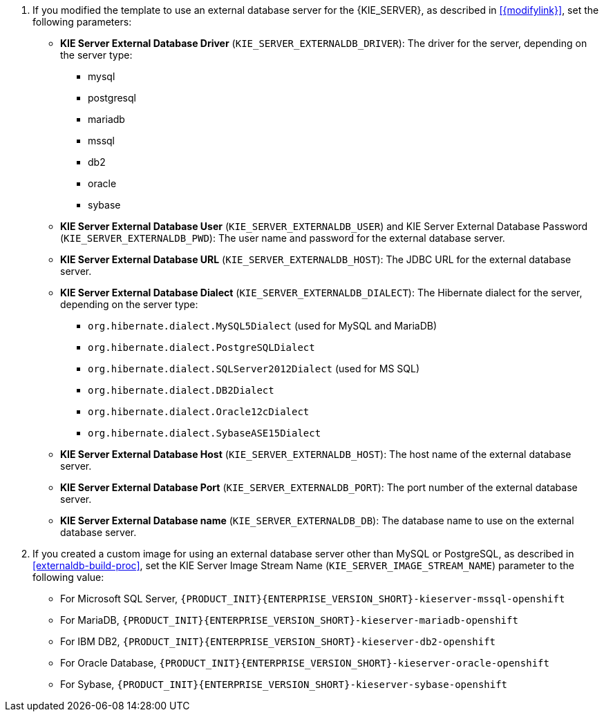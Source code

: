 ifeval::["{modifylink}"=="none"]
. If you are using the `{PRODUCT_INIT}{ENTERPRISE_VERSION_SHORT}-kieserver-externaldb.yaml` template to use an external database server for the {KIE_SERVER}, set the following parameters:
endif::[]
ifeval::["{modifylink}"!="none"]
. If you modified the template to use an external database server for the {KIE_SERVER}, as described in <<{modifylink}>>, set the following parameters:
endif::[]
+
** *KIE Server External Database Driver* (`KIE_SERVER_EXTERNALDB_DRIVER`): The driver for the server, depending on the server type:
+
*** mysql
*** postgresql
*** mariadb
*** mssql
*** db2
*** oracle
*** sybase
+
** *KIE Server External Database User* (`KIE_SERVER_EXTERNALDB_USER`) and KIE Server External Database Password (`KIE_SERVER_EXTERNALDB_PWD`): The user name and password for the external database server.
** *KIE Server External Database URL* (`KIE_SERVER_EXTERNALDB_HOST`): The JDBC URL for the external database server.
** *KIE Server External Database Dialect* (`KIE_SERVER_EXTERNALDB_DIALECT`): The Hibernate dialect for the server, depending on the server type:
+
*** `org.hibernate.dialect.MySQL5Dialect` (used for MySQL and MariaDB)
*** `org.hibernate.dialect.PostgreSQLDialect` 
*** `org.hibernate.dialect.SQLServer2012Dialect` (used for MS SQL)
*** `org.hibernate.dialect.DB2Dialect`
*** `org.hibernate.dialect.Oracle12cDialect`
*** `org.hibernate.dialect.SybaseASE15Dialect`
+
** *KIE Server External Database Host* (`KIE_SERVER_EXTERNALDB_HOST`): The host name of the external database server.
** *KIE Server External Database Port* (`KIE_SERVER_EXTERNALDB_PORT`): The port number of the external database server.
** *KIE Server External Database name* (`KIE_SERVER_EXTERNALDB_DB`): The database name to use on the external database server. 
+
. If you created a custom image for using an external database server other than MySQL or PostgreSQL, as described in <<externaldb-build-proc>>, set the KIE Server Image Stream Name (`KIE_SERVER_IMAGE_STREAM_NAME`) parameter to the following value:
+
** For Microsoft SQL Server, `{PRODUCT_INIT}{ENTERPRISE_VERSION_SHORT}-kieserver-mssql-openshift`
** For MariaDB, `{PRODUCT_INIT}{ENTERPRISE_VERSION_SHORT}-kieserver-mariadb-openshift`
** For IBM DB2, `{PRODUCT_INIT}{ENTERPRISE_VERSION_SHORT}-kieserver-db2-openshift`
** For Oracle Database, `{PRODUCT_INIT}{ENTERPRISE_VERSION_SHORT}-kieserver-oracle-openshift`
** For Sybase, `{PRODUCT_INIT}{ENTERPRISE_VERSION_SHORT}-kieserver-sybase-openshift`
+
